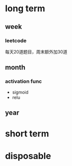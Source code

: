 * long term
** week
*** leetcode
  每天20道题目，周末额外加30道
** month
*** activation func
  - sigmoid
  - relu
  
** year

* short term

* disposable

